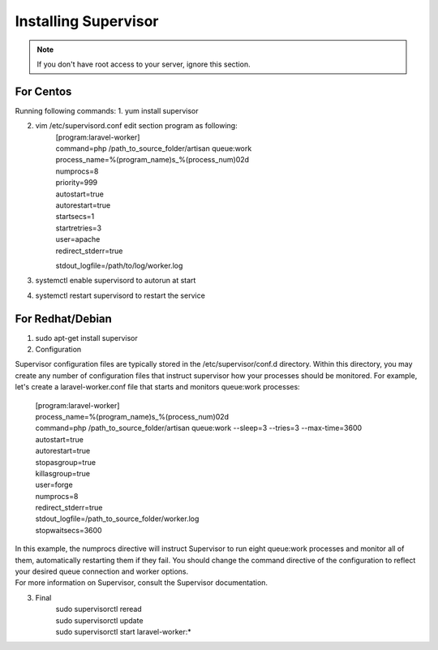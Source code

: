 Installing Supervisor
==============

.. Note:: If you don't have root access to your server, ignore this section.

==============
For Centos
==============
Running following commands:
1. yum install supervisor

2. vim /etc/supervisord.conf edit section program as following:
	| [program:laravel-worker]
	| command=php /path_to_source_folder/artisan queue:work 
	| process_name=%(program_name)s_%(process_num)02d
	| numprocs=8 
	| priority=999 
	| autostart=true
	| autorestart=true  
	| startsecs=1
	| startretries=3
	| user=apache
	| redirect_stderr=true
	stdout_logfile=/path/to/log/worker.log
3. systemctl enable supervisord to autorun at start
4. systemctl restart supervisord to restart the service

==============
For Redhat/Debian
==============
1. sudo apt-get install supervisor

2. Configuration

Supervisor configuration files are typically stored in the /etc/supervisor/conf.d directory. Within this directory, you may create any number of configuration files that instruct supervisor how your processes should be monitored. For example, let's create a laravel-worker.conf file that starts and monitors queue:work processes:

	| [program:laravel-worker]
	| process_name=%(program_name)s_%(process_num)02d
	| command=php /path_to_source_folder/artisan queue:work --sleep=3 --tries=3 --max-time=3600
	| autostart=true
	| autorestart=true
	| stopasgroup=true
	| killasgroup=true
	| user=forge
	| numprocs=8
	| redirect_stderr=true
	| stdout_logfile=/path_to_source_folder/worker.log
	| stopwaitsecs=3600


| In this example, the numprocs directive will instruct Supervisor to run eight queue:work processes and monitor all of them, automatically restarting them if they fail. You should change the command directive of the configuration to reflect your desired queue connection and worker options.


| For more information on Supervisor, consult the Supervisor documentation.

3. Final 
	| sudo supervisorctl reread

	| sudo supervisorctl update

	| sudo supervisorctl start laravel-worker:*

